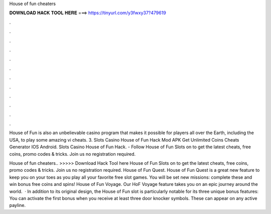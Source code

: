 House of fun cheaters



𝐃𝐎𝐖𝐍𝐋𝐎𝐀𝐃 𝐇𝐀𝐂𝐊 𝐓𝐎𝐎𝐋 𝐇𝐄𝐑𝐄 ===> https://tinyurl.com/y3fwxy37?479619



.



.



.



.



.



.



.



.



.



.



.



.

House of Fun is also an unbelievable casino program that makes it possible for players all over the Earth, including the USA, to play some amazing vi cheats. 3. Slots Casino House of Fun Hack Mod APK Get Unlimited Coins Cheats Generator IOS Android. Slots Casino House of Fun Hack. - Follow House of Fun Slots on  to get the latest cheats, free coins, promo codes & tricks. Join us no registration required.

House of fun cheaters.. >>>>> Download Hack Tool here House of Fun Slots on  to get the latest cheats, free coins, promo codes & tricks. Join us no registration required. House of Fun Quest. House of Fun Quest is a great new feature to keep you on your toes as you play all your favorite free slot games. You will be set new missions: complete these and win bonus free coins and spins! House of Fun Voyage. Our HoF Voyage feature takes you on an epic journey around the world.  · In addition to its original design, the House of Fun slot is particularly notable for its three unique bonus features: You can activate the first bonus when you receive at least three door knocker symbols. These can appear on any active payline.

